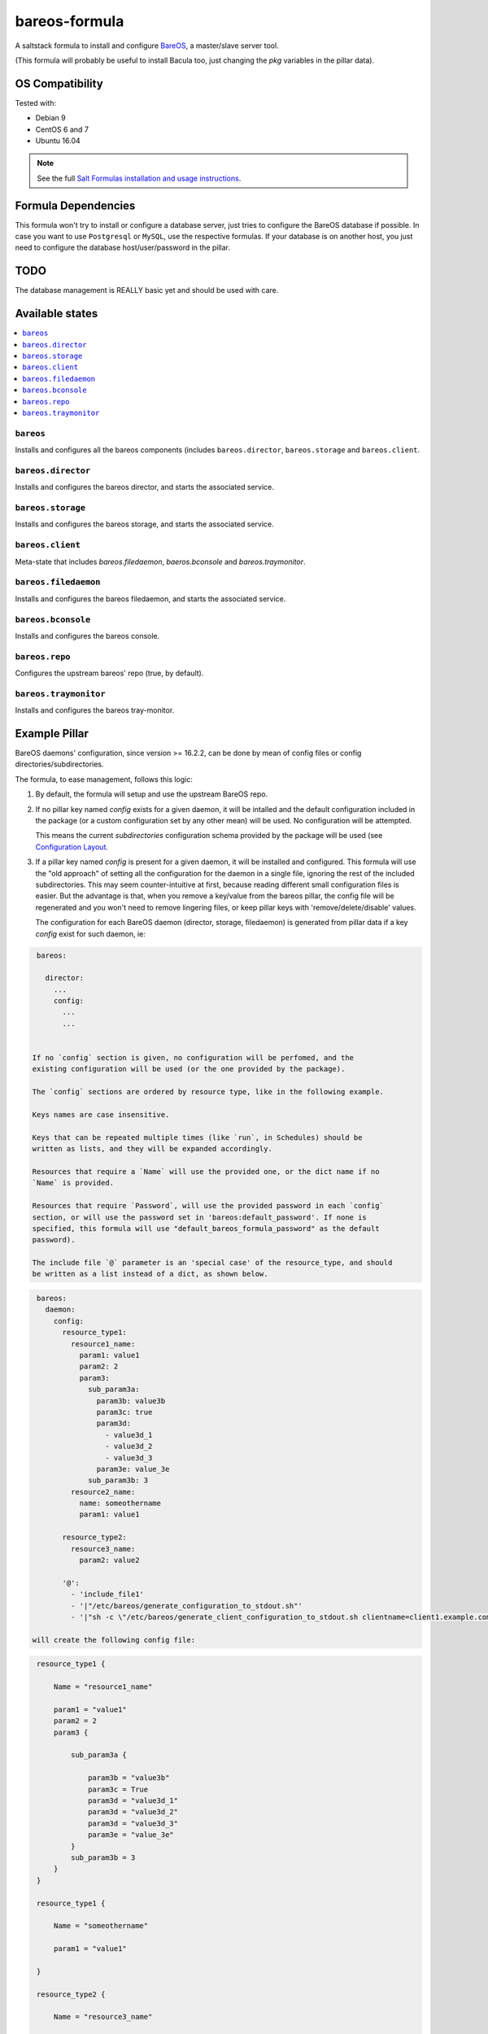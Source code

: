 ==============
bareos-formula
==============

.. image:: https://travis-ci.org/saltstack-formulas/packages-formula.svg?branch=master

A saltstack formula to install and configure `BareOS <https://www.bareos.org>`_,
a master/slave server tool.

(This formula will probably be useful to install Bacula too, just changing the
`pkg` variables in the pillar data).

OS Compatibility
================

Tested with:

* Debian 9
* CentOS 6 and 7
* Ubuntu 16.04

.. note::

    See the full `Salt Formulas installation and usage instructions
    <http://docs.saltstack.com/en/latest/topics/development/conventions/formulas.html>`_.

Formula Dependencies
====================

This formula won't try to install or configure a database server, just tries to
configure the BareOS database if possible. In case you want to use ``Postgresql``
or ``MySQL``, use the respective formulas. If your database is on another host,
you just need to configure the database host/user/password in the pillar.

TODO
====

The database management is REALLY basic yet and should be used with care. 


Available states
================

.. contents::
    :local:

``bareos``
----------

Installs and configures all the bareos components (includes ``bareos.director``,
``bareos.storage`` and ``bareos.client``.

``bareos.director``
-------------------

Installs and configures the bareos director, and starts the associated service.

``bareos.storage``
------------------

Installs and configures the bareos storage, and starts the associated service.

``bareos.client``
-----------------

Meta-state that includes `bareos.filedaemon`, `baeros.bconsole`  and `bareos.traymonitor`.

``bareos.filedaemon``
---------------------

Installs and configures the bareos filedaemon, and starts the associated service.

``bareos.bconsole``
-------------------

Installs and configures the bareos console.

``bareos.repo``
---------------

Configures the upstream bareos' repo (true, by default).

``bareos.traymonitor``
----------------------

Installs and configures the bareos tray-monitor.

Example Pillar
==============

BareOS daemons' configuration, since version >= 16.2.2, can be done by mean of
config files or config directories/subdirectories.

The formula, to ease management, follows this logic:

1. By default, the formula will setup and use the upstream BareOS repo.

2. If no pillar key named `config` exists for a given daemon, it will be intalled
   and the default configuration included in the package (or a custom configuration
   set by any other mean) will be used. No configuration will be attempted.

   This means the current `subdirectories` configuration schema provided by the
   package will be used (see `Configuration Layout <http://doc.bareos.org/master/html/bareos-manual-main-reference.html#QQ2-1-150>`_.

3. If a pillar key named `config` is present for a given daemon, it will be
   installed and configured. This formula will use the "old approach" of setting
   all the configuration for the daemon in a single file, ignoring the rest of the
   included subdirectories. This may seem counter-intuitive at first, because
   reading different small configuration files is easier. But the advantage is
   that, when you remove a key/value from the bareos pillar, the config file
   will be regenerated and you won't need to remove lingering files, or keep
   pillar keys with 'remove/delete/disable' values.

   The configuration for each BareOS daemon (director, storage, filedaemon) is
   generated from pillar data if a key `config` exist for such daemon, ie:
    
.. code:: yaml

    bareos:
    
      director:
        ...
        config:
          ...
          ...


   If no `config` section is given, no configuration will be perfomed, and the
   existing configuration will be used (or the one provided by the package).

   The `config` sections are ordered by resource type, like in the following example.

   Keys names are case insensitive.
    
   Keys that can be repeated multiple times (like `run`, in Schedules) should be
   written as lists, and they will be expanded accordingly.

   Resources that require a `Name` will use the provided one, or the dict name if no
   `Name` is provided.

   Resources that require `Password`, will use the provided password in each `config`
   section, or will use the password set in 'bareos:default_password'. If none is
   specified, this formula will use "default_bareos_formula_password" as the default
   password).

   The include file `@` parameter is an 'special case' of the resource_type, and should
   be written as a list instead of a dict, as shown below.

.. code:: yaml
    
    bareos:
      daemon:
        config:   
          resource_type1:
            resource1_name:
              param1: value1
              param2: 2
              param3:
                sub_param3a:
                  param3b: value3b
                  param3c: true
                  param3d:
                    - value3d_1
                    - value3d_2
                    - value3d_3
                  param3e: value_3e
                sub_param3b: 3
            resource2_name:
              name: someothername
              param1: value1
    
          resource_type2:
            resource3_name:
              param2: value2
    
          '@':
            - 'include_file1'
            - '|"/etc/bareos/generate_configuration_to_stdout.sh"'
            - '|"sh -c \"/etc/bareos/generate_client_configuration_to_stdout.sh clientname=client1.example.com\""'
    
   will create the following config file:
    
.. code:: yaml

    resource_type1 {
                
        Name = "resource1_name"
    
        param1 = "value1"
        param2 = 2
        param3 {
    
            sub_param3a {
    
                param3b = "value3b"
                param3c = True
                param3d = "value3d_1"
                param3d = "value3d_2"
                param3d = "value3d_3"
                param3e = "value_3e"
            }
            sub_param3b = 3
        }
    }
    
    resource_type1 {
                
        Name = "someothername"
    
        param1 = "value1"
    
    }
    
    resource_type2 {
                
        Name = "resource3_name"
    
        param2 = "value2"
    
    }
    
    @include_file1
    @|"/etc/bareos/generate_configuration_to_stdout.sh"
    @|"sh -c \"/etc/bareos/generate_client_configuration_to_stdout.sh clientname=client1.example.com\""


   See *bind/pillar.example* for a full example.

Contributions
=============

Contributions are always welcome. All development guidelines you have to know are:

* write clean code (proper YAML+Jinja syntax, no trailing whitespaces, no empty lines with whitespaces, LF only)
* set sane default settings
* test your code
* update README.rst doc

